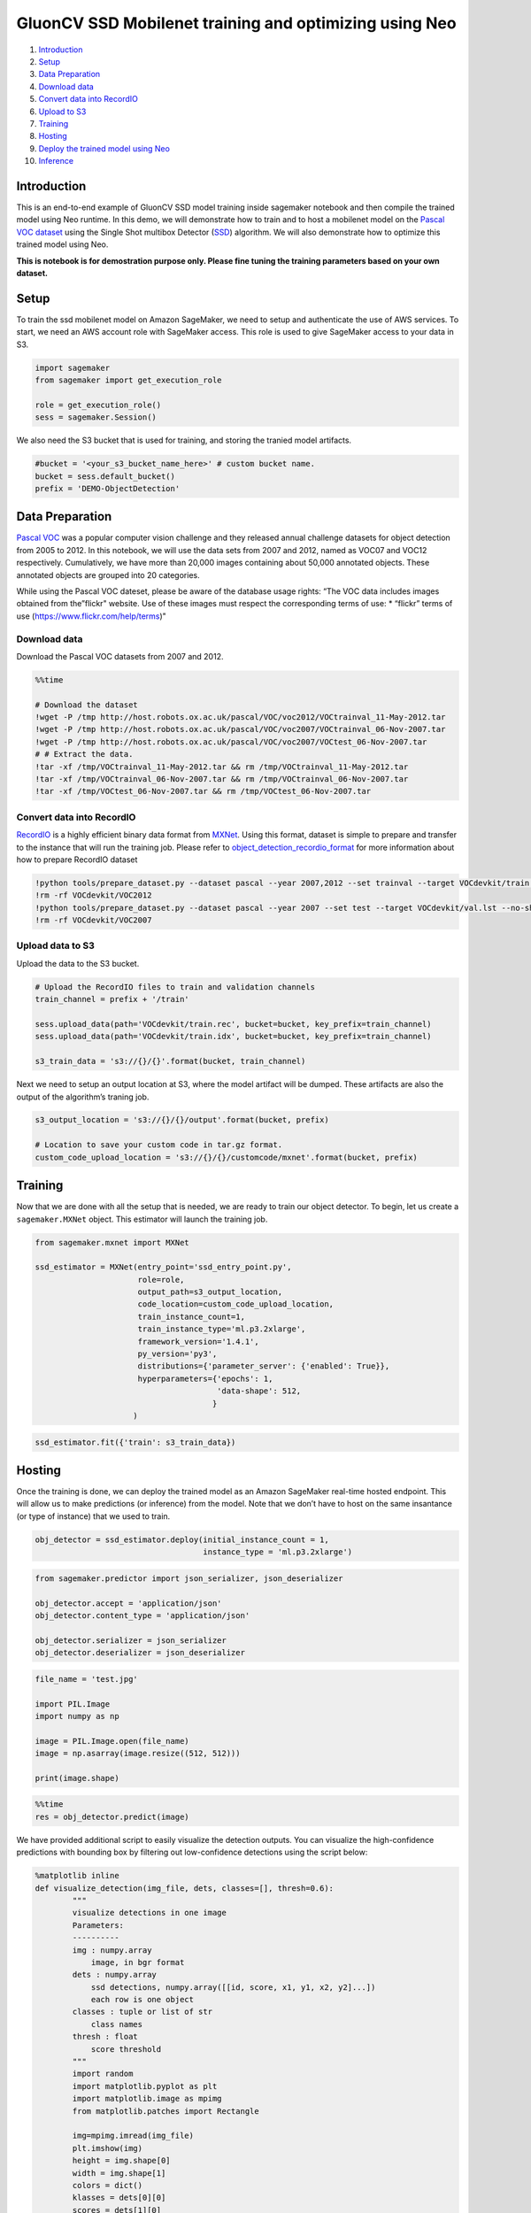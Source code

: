 GluonCV SSD Mobilenet training and optimizing using Neo
=======================================================

1.  `Introduction <#Introduction>`__
2.  `Setup <#Setup>`__
3.  `Data Preparation <#Data-Preparation>`__
4.  `Download data <#Download-Data>`__
5.  `Convert data into RecordIO <#Convert-data-into-RecordIO>`__
6.  `Upload to S3 <#Upload-to-S3>`__
7.  `Training <#Training>`__
8.  `Hosting <#Hosting>`__
9.  `Deploy the trained model using
    Neo <#Deploy-the-trained-model-using-Neo>`__
10. `Inference <#Inference>`__

Introduction
------------

This is an end-to-end example of GluonCV SSD model training inside
sagemaker notebook and then compile the trained model using Neo runtime.
In this demo, we will demonstrate how to train and to host a mobilenet
model on the `Pascal VOC
dataset <http://host.robots.ox.ac.uk/pascal/VOC/>`__ using the Single
Shot multibox Detector (`SSD <https://arxiv.org/abs/1512.02325>`__)
algorithm. We will also demonstrate how to optimize this trained model
using Neo.

**This is notebook is for demostration purpose only. Please fine tuning
the training parameters based on your own dataset.**

Setup
-----

To train the ssd mobilenet model on Amazon SageMaker, we need to setup
and authenticate the use of AWS services. To start, we need an AWS
account role with SageMaker access. This role is used to give SageMaker
access to your data in S3.

.. code:: ipython3

    import sagemaker
    from sagemaker import get_execution_role
    
    role = get_execution_role()
    sess = sagemaker.Session()

We also need the S3 bucket that is used for training, and storing the
tranied model artifacts.

.. code:: ipython3

    #bucket = '<your_s3_bucket_name_here>' # custom bucket name.
    bucket = sess.default_bucket() 
    prefix = 'DEMO-ObjectDetection'

Data Preparation
----------------

`Pascal VOC <http://host.robots.ox.ac.uk/pascal/VOC/>`__ was a popular
computer vision challenge and they released annual challenge datasets
for object detection from 2005 to 2012. In this notebook, we will use
the data sets from 2007 and 2012, named as VOC07 and VOC12 respectively.
Cumulatively, we have more than 20,000 images containing about 50,000
annotated objects. These annotated objects are grouped into 20
categories.

While using the Pascal VOC dateset, please be aware of the database
usage rights: “The VOC data includes images obtained from the”flickr"
website. Use of these images must respect the corresponding terms of
use: \* “flickr” terms of use (https://www.flickr.com/help/terms)"

Download data
~~~~~~~~~~~~~

Download the Pascal VOC datasets from 2007 and 2012.

.. code:: ipython3

    %%time
    
    # Download the dataset
    !wget -P /tmp http://host.robots.ox.ac.uk/pascal/VOC/voc2012/VOCtrainval_11-May-2012.tar
    !wget -P /tmp http://host.robots.ox.ac.uk/pascal/VOC/voc2007/VOCtrainval_06-Nov-2007.tar
    !wget -P /tmp http://host.robots.ox.ac.uk/pascal/VOC/voc2007/VOCtest_06-Nov-2007.tar
    # # Extract the data.
    !tar -xf /tmp/VOCtrainval_11-May-2012.tar && rm /tmp/VOCtrainval_11-May-2012.tar
    !tar -xf /tmp/VOCtrainval_06-Nov-2007.tar && rm /tmp/VOCtrainval_06-Nov-2007.tar
    !tar -xf /tmp/VOCtest_06-Nov-2007.tar && rm /tmp/VOCtest_06-Nov-2007.tar

Convert data into RecordIO
~~~~~~~~~~~~~~~~~~~~~~~~~~

`RecordIO <https://mxnet.incubator.apache.org/architecture/note_data_loading.html>`__
is a highly efficient binary data format from
`MXNet <https://mxnet.incubator.apache.org/>`__. Using this format,
dataset is simple to prepare and transfer to the instance that will run
the training job. Please refer to
`object_detection_recordio_format <https://github.com/awslabs/amazon-sagemaker-examples/blob/80333fd4632cf6d924d0b91c33bf80da3bdcf926/introduction_to_amazon_algorithms/object_detection_pascalvoc_coco/object_detection_recordio_format.ipynb>`__
for more information about how to prepare RecordIO dataset

.. code:: ipython3

    !python tools/prepare_dataset.py --dataset pascal --year 2007,2012 --set trainval --target VOCdevkit/train.lst
    !rm -rf VOCdevkit/VOC2012
    !python tools/prepare_dataset.py --dataset pascal --year 2007 --set test --target VOCdevkit/val.lst --no-shuffle
    !rm -rf VOCdevkit/VOC2007

Upload data to S3
~~~~~~~~~~~~~~~~~

Upload the data to the S3 bucket.

.. code:: ipython3

    # Upload the RecordIO files to train and validation channels
    train_channel = prefix + '/train'
    
    sess.upload_data(path='VOCdevkit/train.rec', bucket=bucket, key_prefix=train_channel)
    sess.upload_data(path='VOCdevkit/train.idx', bucket=bucket, key_prefix=train_channel)
    
    s3_train_data = 's3://{}/{}'.format(bucket, train_channel)

Next we need to setup an output location at S3, where the model artifact
will be dumped. These artifacts are also the output of the algorithm’s
traning job.

.. code:: ipython3

    s3_output_location = 's3://{}/{}/output'.format(bucket, prefix)
    
    # Location to save your custom code in tar.gz format.
    custom_code_upload_location = 's3://{}/{}/customcode/mxnet'.format(bucket, prefix)

Training
--------

Now that we are done with all the setup that is needed, we are ready to
train our object detector. To begin, let us create a ``sagemaker.MXNet``
object. This estimator will launch the training job.

.. code:: ipython3

    from sagemaker.mxnet import MXNet
    
    ssd_estimator = MXNet(entry_point='ssd_entry_point.py',
                          role=role,
                          output_path=s3_output_location,
                          code_location=custom_code_upload_location,
                          train_instance_count=1,
                          train_instance_type='ml.p3.2xlarge',
                          framework_version='1.4.1',
                          py_version='py3',
                          distributions={'parameter_server': {'enabled': True}},
                          hyperparameters={'epochs': 1,
                                           'data-shape': 512,
                                          }
                         )

.. code:: ipython3

    ssd_estimator.fit({'train': s3_train_data})

Hosting
-------

Once the training is done, we can deploy the trained model as an Amazon
SageMaker real-time hosted endpoint. This will allow us to make
predictions (or inference) from the model. Note that we don’t have to
host on the same insantance (or type of instance) that we used to train.

.. code:: ipython3

    obj_detector = ssd_estimator.deploy(initial_instance_count = 1,
                                        instance_type = 'ml.p3.2xlarge')

.. code:: ipython3

    from sagemaker.predictor import json_serializer, json_deserializer
    
    obj_detector.accept = 'application/json'
    obj_detector.content_type = 'application/json'
    
    obj_detector.serializer = json_serializer
    obj_detector.deserializer = json_deserializer

.. code:: ipython3

    file_name = 'test.jpg'
    
    import PIL.Image
    import numpy as np
    
    image = PIL.Image.open(file_name)
    image = np.asarray(image.resize((512, 512)))
    
    print(image.shape)

.. code:: ipython3

    %%time
    res = obj_detector.predict(image)

We have provided additional script to easily visualize the detection
outputs. You can visualize the high-confidence predictions with bounding
box by filtering out low-confidence detections using the script below:

.. code:: ipython3

    %matplotlib inline
    def visualize_detection(img_file, dets, classes=[], thresh=0.6):
            """
            visualize detections in one image
            Parameters:
            ----------
            img : numpy.array
                image, in bgr format
            dets : numpy.array
                ssd detections, numpy.array([[id, score, x1, y1, x2, y2]...])
                each row is one object
            classes : tuple or list of str
                class names
            thresh : float
                score threshold
            """
            import random
            import matplotlib.pyplot as plt
            import matplotlib.image as mpimg
            from matplotlib.patches import Rectangle
    
            img=mpimg.imread(img_file)
            plt.imshow(img)
            height = img.shape[0]
            width = img.shape[1]
            colors = dict()
            klasses = dets[0][0]
            scores = dets[1][0]
            bbox = dets[2][0]
            for i in range(len(classes)):
                klass = klasses[i][0]
                score = scores[i][0]
                x0, y0, x1, y1 = bbox[i]
                if score < thresh:
                    continue
                cls_id = int(klass)
                if cls_id not in colors:
                    colors[cls_id] = (random.random(), random.random(), random.random())
                xmin = int(x0 * width / 512)
                ymin = int(y0 * height / 512)
                xmax = int(x1 * width / 512)
                ymax = int(y1 * height / 512)
                rect = Rectangle((xmin, ymin), xmax - xmin,
                                     ymax - ymin, fill=False,
                                     edgecolor=colors[cls_id],
                                     linewidth=3.5)
                plt.gca().add_patch(rect)
                class_name = str(cls_id)
                if classes and len(classes) > cls_id:
                    class_name = classes[cls_id]
                plt.gca().text(xmin, ymin-2,
                                '{:s} {:.3f}'.format(class_name, score),
                                bbox=dict(facecolor=colors[cls_id], alpha=0.5),
                                        fontsize=12, color='white')
            plt.show()

.. code:: ipython3

    object_categories = ['aeroplane', 'bicycle', 'bird', 'boat', 'bottle', 'bus', 'car', 'cat', 
                         'chair', 'cow', 'diningtable', 'dog', 'horse', 'motorbike', 'person', 
                         'pottedplant', 'sheep', 'sofa', 'train', 'tvmonitor']

.. code:: ipython3

    # Setting a threshold 0.20 will only plot detection results that have a confidence score greater than 0.20.
    threshold = 0.20
    
    # Visualize the detections.
    visualize_detection(file_name, res, object_categories, threshold)

.. code:: ipython3

    sess.delete_endpoint(obj_detector.endpoint)

Deploy the trained model using Neo
----------------------------------

Compile trained model for ``ml_p3`` target using Neo. After that, we
will deploy Neo optimized model to the same target to do inderence.

.. code:: ipython3

    compiled_model = ssd_estimator.compile_model(target_instance_family='ml_p3', 
                                                 input_shape={'data':[1, 3, 512, 512]},
                                                 output_path=s3_output_location,
                                                 framework='mxnet', 
                                                 framework_version='1.4.1'
                                                )

.. code:: ipython3

    from sagemaker.predictor import RealTimePredictor
    compiled_model.predictor_cls = RealTimePredictor

.. code:: ipython3

    object_detector = compiled_model.deploy(initial_instance_count = 1,
                                            instance_type = 'ml.p3.2xlarge'
                                           )

Inference
---------

Now that the trained model is deployed at an endpoint that is
up-and-running, we can use this endpoint for inference. To do this, we
use an image from `PEXELS <https://www.pexels.com/>`__ which the
algorithm has so-far not seen.

.. code:: ipython3

    file_name = 'test.jpg'
    
    with open(file_name, 'rb') as f:
        payload = f.read()
        payload = bytearray(payload) 

Let us use our endpoint to try to detect objects within this image.
Since the image is ``jpeg``, we use the appropriate ``content_type`` to
run the prediction job. The endpoint returns a JSON file that we can
simply load and peek into.

.. code:: ipython3

    %%time
    object_detector.content_type = 'image/jpeg'
    response = object_detector.predict(payload)

.. code:: ipython3

    import json
    detections = json.loads(response)

The format of the output can be represented as
``[class_index, confidence_score, xmin, ymin, xmax, ymax]``. Typically,
we don’t consider low-confidence predictions.

.. code:: ipython3

    %matplotlib inline
    def neo_visualize_detection(img_file, dets, classes=[], thresh=0.6):
            """
            visualize detections in one image
            Parameters:
            ----------
            img : numpy.array
                image, in bgr format
            dets : numpy.array
                ssd detections, numpy.array([[id, score, x1, y1, x2, y2]...])
                each row is one object
            classes : tuple or list of str
                class names
            thresh : float
                score threshold
            """
            import random
            import matplotlib.pyplot as plt
            import matplotlib.image as mpimg
            from matplotlib.patches import Rectangle
    
            img=mpimg.imread(img_file)
            plt.imshow(img)
            height = img.shape[0]
            width = img.shape[1]
            colors = dict()
            for det in dets:
                (klass, score, x0, y0, x1, y1) = det
                if score < thresh:
                    continue
                cls_id = int(klass)
                if cls_id not in colors:
                    colors[cls_id] = (random.random(), random.random(), random.random())
                xmin = int(x0 * width / 512)
                ymin = int(y0 * height / 512)
                xmax = int(x1 * width / 512)
                ymax = int(y1 * height / 512)
                rect = Rectangle((xmin, ymin), xmax - xmin,
                                     ymax - ymin, fill=False,
                                     edgecolor=colors[cls_id],
                                     linewidth=3.5)
                plt.gca().add_patch(rect)
                class_name = str(cls_id)
                if classes and len(classes) > cls_id:
                    class_name = classes[cls_id]
                plt.gca().text(xmin, ymin-2,
                                '{:s} {:.3f}'.format(class_name, score),
                                bbox=dict(facecolor=colors[cls_id], alpha=0.5),
                                        fontsize=12, color='white')
            plt.show()

.. code:: ipython3

    # Setting a threshold 0.20 will only plot detection results that have a confidence score greater than 0.20.
    threshold = 0.20
    
    # Visualize the detections.
    neo_visualize_detection(file_name, detections['prediction'], object_categories, threshold)

Delete the Endpoint
-------------------

Having an endpoint running will incur some costs. Therefore as a
clean-up job, we should delete the endpoint.

.. code:: ipython3

    sess.delete_endpoint(object_detector.endpoint)
